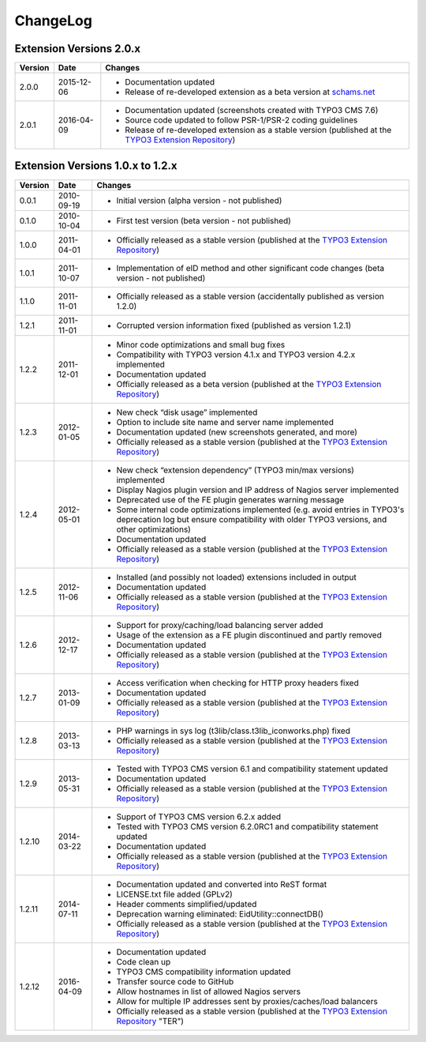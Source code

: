 

.. ==================================================
.. FOR YOUR INFORMATION
.. --------------------------------------------------
.. -*- coding: utf-8 -*- with BOM.

.. ==================================================
.. DEFINE SOME TEXTROLES
.. --------------------------------------------------
.. role::   underline
.. role::   typoscript(code)
.. role::   ts(typoscript)
   :class:  typoscript
.. role::   php(code)


ChangeLog
---------

Extension Versions 2.0.x
^^^^^^^^^^^^^^^^^^^^^^^^

=======  ==========  =======================================================================
Version  Date        Changes
=======  ==========  =======================================================================
2.0.0    2015-12-06  - Documentation updated
                     - Release of re-developed extension as a beta version at `schams.net <https://schams.net>`_
2.0.1    2016-04-09  - Documentation updated (screenshots created with TYPO3 CMS 7.6)
                     - Source code updated to follow PSR-1/PSR-2 coding guidelines
                     - Release of re-developed extension as a stable version (published at the `TYPO3 Extension Repository <http://typo3.org/extensions/repository/>`_)
=======  ==========  =======================================================================


Extension Versions 1.0.x to 1.2.x
^^^^^^^^^^^^^^^^^^^^^^^^^^^^^^^^^

=======  ==========  =======================================================================
Version  Date        Changes
=======  ==========  =======================================================================
0.0.1    2010-09-19  - Initial version (alpha version - not published)
0.1.0    2010-10-04  - First test version (beta version - not published)
1.0.0    2011-04-01  - Officially released as a stable version (published at the `TYPO3 Extension Repository <http://typo3.org/extensions/repository/>`_)
1.0.1    2011-10-07  - Implementation of eID method and other significant code changes (beta version - not published)
1.1.0    2011-11-01  - Officially released as a stable version (accidentally published as version 1.2.0)
1.2.1    2011-11-01  - Corrupted version information fixed (published as version 1.2.1)
1.2.2    2011-12-01  - Minor code optimizations and small bug fixes
                     - Compatibility with TYPO3 version 4.1.x and TYPO3 version 4.2.x implemented
                     - Documentation updated
                     - Officially released as a beta version (published at the `TYPO3 Extension Repository <http://typo3.org/extensions/repository/>`_)
1.2.3    2012-01-05  - New check “disk usage” implemented
                     - Option to include site name and server name implemented
                     - Documentation updated (new screenshots generated, and more)
                     - Officially released as a stable version (published at the `TYPO3 Extension Repository <http://typo3.org/extensions/repository/>`_)
1.2.4    2012-05-01  - New check “extension dependency” (TYPO3 min/max versions) implemented
                     - Display Nagios plugin version and IP address of Nagios server implemented
                     - Deprecated use of the FE plugin generates warning message
                     - Some internal code optimizations implemented (e.g. avoid entries in TYPO3's deprecation log but ensure compatibility with older TYPO3 versions, and other optimizations)
                     - Documentation updated
                     - Officially released as a stable version (published at the `TYPO3 Extension Repository <http://typo3.org/extensions/repository/>`_)
1.2.5    2012-11-06  - Installed (and possibly not loaded) extensions included in output
                     - Documentation updated
                     - Officially released as a stable version (published at the `TYPO3 Extension Repository <http://typo3.org/extensions/repository/>`_)
1.2.6    2012-12-17  - Support for proxy/caching/load balancing server added
                     - Usage of the extension as a FE plugin discontinued and partly removed
                     - Documentation updated
                     - Officially released as a stable version (published at the `TYPO3 Extension Repository <http://typo3.org/extensions/repository/>`_)
1.2.7    2013-01-09  - Access verification when checking for HTTP proxy headers fixed
                     - Documentation updated
                     - Officially released as a stable version (published at the `TYPO3 Extension Repository <http://typo3.org/extensions/repository/>`_)
1.2.8    2013-03-13  - PHP warnings in sys log (t3lib/class.t3lib\_iconworks.php) fixed
                     - Officially released as a stable version (published at the `TYPO3 Extension Repository <http://typo3.org/extensions/repository/>`_)
1.2.9    2013-05-31  - Tested with TYPO3 CMS version 6.1 and compatibility statement updated
                     - Documentation updated
                     - Officially released as a stable version (published at the `TYPO3 Extension Repository <http://typo3.org/extensions/repository/>`_)
1.2.10   2014-03-22  - Support of TYPO3 CMS version 6.2.x added
                     - Tested with TYPO3 CMS version 6.2.0RC1 and compatibility statement updated
                     - Documentation updated
                     - Officially released as a stable version (published at the `TYPO3 Extension Repository <http://typo3.org/extensions/repository/>`_)
1.2.11   2014-07-11  - Documentation updated and converted into ReST format
                     - LICENSE.txt file added (GPLv2)
                     - Header comments simplified/updated
                     - Deprecation warning eliminated: EidUtility::connectDB()
                     - Officially released as a stable version (published at the `TYPO3 Extension Repository <http://typo3.org/extensions/repository/>`_)
1.2.12   2016-04-09  - Documentation updated
                     - Code clean up
                     - TYPO3 CMS compatibility information updated
                     - Transfer source code to GitHub
                     - Allow hostnames in list of allowed Nagios servers
                     - Allow for multiple IP addresses sent by proxies/caches/load balancers
                     - Officially released as a stable version (published at the `TYPO3 Extension Repository <http://typo3.org/extensions/repository/>`_ "TER")
=======  ==========  =======================================================================
